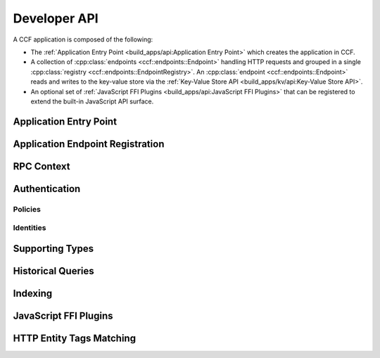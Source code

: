Developer API
=============

A CCF application is composed of the following:

- The :ref:`Application Entry Point <build_apps/api:Application Entry Point>` which creates the application in CCF.
- A collection of :cpp:class:`endpoints <ccf::endpoints::Endpoint>` handling HTTP requests and grouped in a single :cpp:class:`registry <ccf::endpoints::EndpointRegistry>`. An :cpp:class:`endpoint <ccf::endpoints::Endpoint>` reads and writes to the key-value store via the :ref:`Key-Value Store API <build_apps/kv/api:Key-Value Store API>`.
- An optional set of :ref:`JavaScript FFI Plugins <build_apps/api:JavaScript FFI Plugins>` that can be registered to extend the built-in JavaScript API surface.

Application Entry Point
-----------------------

.. doxygenfunction:: ccf::make_user_endpoints
   :project: CCF


Application Endpoint Registration
---------------------------------

.. doxygenstruct:: ccf::endpoints::Endpoint
   :project: CCF
   :members:

.. doxygenclass:: ccf::endpoints::EndpointRegistry
   :project: CCF
   :members: install, set_default

.. doxygenclass:: ccf::CommonEndpointRegistry
   :project: CCF
   :members:

.. doxygenstruct:: ccf::EndpointMetricsEntry
   :project: CCF
   :members:

.. doxygenstruct:: ccf::EndpointMetrics
   :project: CCF
   :members:

.. doxygenclass:: ccf::BaseEndpointRegistry
   :project: CCF
   :members:

RPC Context
-----------

.. doxygenclass:: ccf::RpcContext
   :project: CCF
   :members: get_session_context, get_request_body, get_request_query, get_request_path_params, get_request_verb, get_request_path, get_request_headers, get_request_header, get_request_url, set_claims_digest

Authentication
--------------

Policies
~~~~~~~~

.. doxygenvariable:: ccf::empty_auth_policy
   :project: CCF

.. doxygenvariable:: ccf::user_cert_auth_policy
   :project: CCF

.. doxygenvariable:: ccf::member_cert_auth_policy
   :project: CCF

.. doxygenvariable:: ccf::any_cert_auth_policy
   :project: CCF

.. doxygenvariable:: ccf::member_cose_sign1_auth_policy
   :project: CCF

.. doxygenvariable:: ccf::user_cose_sign1_auth_policy
   :project: CCF

.. doxygenvariable:: ccf::jwt_auth_policy
   :project: CCF

.. doxygenclass:: ccf::TypedUserCOSESign1AuthnPolicy
   :project: CCF

Identities
~~~~~~~~~~

.. doxygenstruct:: ccf::UserCertAuthnIdentity
   :project: CCF
   :members:

.. doxygenstruct:: ccf::MemberCertAuthnIdentity
   :project: CCF
   :members:

.. doxygenstruct:: ccf::AnyCertAuthnIdentity
   :project: CCF
   :members:

.. doxygenstruct:: ccf::UserCOSESign1AuthnIdentity
   :project: CCF
   :members:

.. doxygenstruct:: ccf::MemberCOSESign1AuthnIdentity
   :project: CCF
   :members:

.. doxygenstruct:: ccf::JwtAuthnIdentity
   :project: CCF
   :members:

Supporting Types
----------------

.. doxygenenum:: ccf::TxStatus
   :project: CCF

.. doxygentypedef:: ccf::View
   :project: CCF
   
.. doxygentypedef:: ccf::SeqNo
   :project: CCF
   
.. doxygenstruct:: ccf::TxID
   :project: CCF
   
.. doxygenenum:: ccf::ApiResult
   :project: CCF
  

Historical Queries
------------------

.. doxygenfunction:: ccf::historical::adapter_v3
   :project: CCF

.. doxygenclass:: ccf::historical::AbstractStateCache
   :project: CCF
   :members: set_default_expiry_duration, set_soft_cache_limit, get_state_at, get_store_at, get_store_range, drop_cached_states

.. doxygenstruct:: ccf::historical::State
   :project: CCF
   :members:

.. doxygenclass:: ccf::Receipt
   :project: CCF
   :members:

Indexing
--------

.. doxygenclass:: ccf::indexing::Strategy
   :project: CCF
   :members:

.. doxygenclass:: ccf::indexing::strategies::SeqnosByKey_Bucketed_Untyped
   :project: CCF
   :members:

JavaScript FFI Plugins
----------------------

.. doxygenfunction:: ccf::get_js_plugins
   :project: CCF

HTTP Entity Tags Matching
-------------------------

.. doxygenclass:: ccf::http::Matcher
   :project: CCF
   :members:
